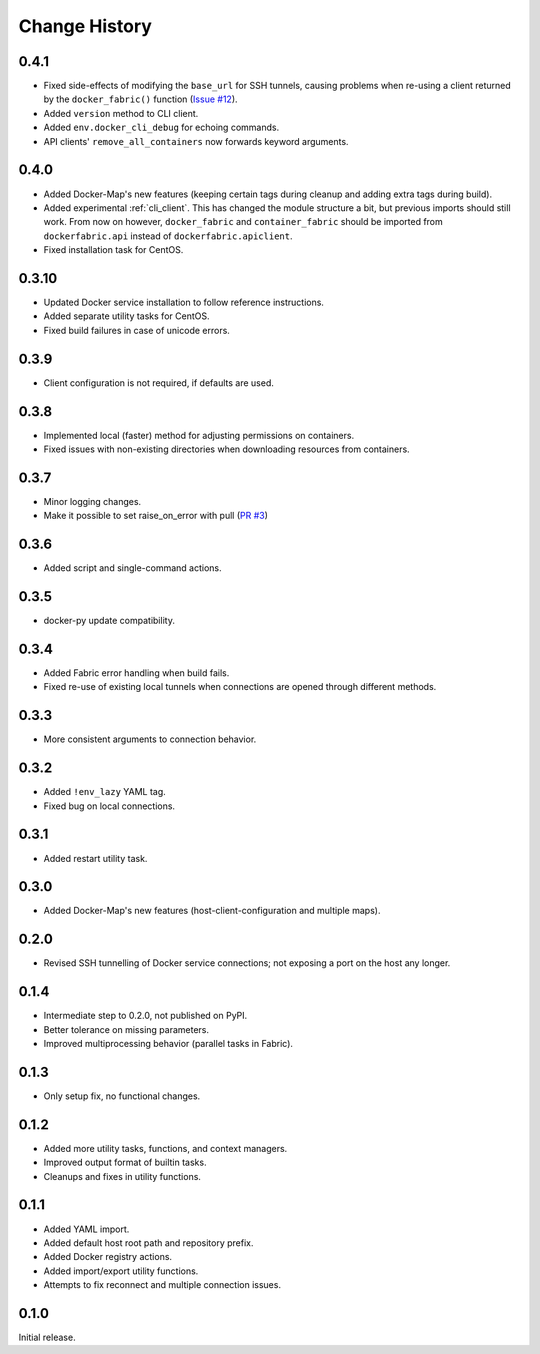 .. _change_history:

Change History
==============
0.4.1
-----
* Fixed side-effects of modifying the ``base_url`` for SSH tunnels, causing problems when re-using a client returned
  by the ``docker_fabric()`` function (`Issue #12 <https://github.com/merll/docker-fabric/issues/12>`_).
* Added ``version`` method to CLI client.
* Added ``env.docker_cli_debug`` for echoing commands.
* API clients' ``remove_all_containers`` now forwards keyword arguments.

0.4.0
-----
* Added Docker-Map's new features (keeping certain tags during cleanup and adding extra tags during build).
* Added experimental :ref:`cli_client`. This has changed the module structure a bit, but previous imports should still work.
  From now on however, ``docker_fabric`` and ``container_fabric`` should be imported from ``dockerfabric.api`` instead
  of ``dockerfabric.apiclient``.
* Fixed installation task for CentOS.

0.3.10
------
* Updated Docker service installation to follow reference instructions.
* Added separate utility tasks for CentOS.
* Fixed build failures in case of unicode errors.

0.3.9
-----
* Client configuration is not required, if defaults are used.

0.3.8
-----
* Implemented local (faster) method for adjusting permissions on containers.
* Fixed issues with non-existing directories when downloading resources from containers.

0.3.7
-----
* Minor logging changes.
* Make it possible to set raise_on_error with pull (`PR #3 <https://github.com/merll/docker-fabric/pull/3>`_)

0.3.6
-----
* Added script and single-command actions.

0.3.5
-----
* docker-py update compatibility.

0.3.4
-----
* Added Fabric error handling when build fails.
* Fixed re-use of existing local tunnels when connections are opened through different methods.

0.3.3
-----
* More consistent arguments to connection behavior.

0.3.2
-----
* Added ``!env_lazy`` YAML tag.
* Fixed bug on local connections.

0.3.1
-----
* Added restart utility task.

0.3.0
-----
* Added Docker-Map's new features (host-client-configuration and multiple maps).

0.2.0
-----
* Revised SSH tunnelling of Docker service connections; not exposing a port on the host any longer.

0.1.4
-----
* Intermediate step to 0.2.0, not published on PyPI.
* Better tolerance on missing parameters.
* Improved multiprocessing behavior (parallel tasks in Fabric).

0.1.3
-----
* Only setup fix, no functional changes.

0.1.2
-----
* Added more utility tasks, functions, and context managers.
* Improved output format of builtin tasks.
* Cleanups and fixes in utility functions.

0.1.1
-----
* Added YAML import.
* Added default host root path and repository prefix.
* Added Docker registry actions.
* Added import/export utility functions.
* Attempts to fix reconnect and multiple connection issues.

0.1.0
-----
Initial release.
